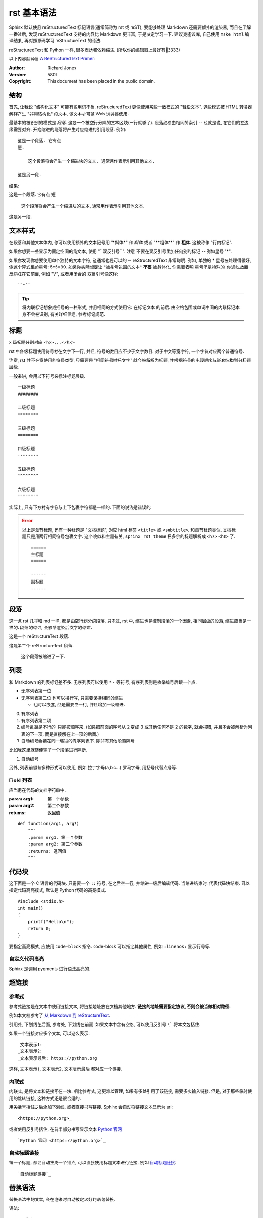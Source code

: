 ############
rst 基本语法
############

.. highlight:: text

Sphinx 默认使用 |reST| 标记语言(通常简称为 rst 或 reST), 要能够处理 Markdown 还需要额外的渲染器, 而且在了解一番过后, 发现 |reST| 支持的内容比 Markdown 更丰富, 于是决定学习一下. 建议克隆该库, 自己使用 ``make html`` 编译结果, 再对照源码学习 reStructureText 的语法.

|reST| 和 Python 一样, 很多表达都依赖缩进. (所以你的编辑器上最好有📏2333)

以下内容翻译自 `A ReStructuredText Primer <http://docutils.sourceforge.net/docs/user/rst/quickstart.html>`_:

:Author: Richard Jones
:Version: 5801
:Copyright: This document has been placed in the public domain.

结构
====

首先, 让我说 "结构化文本" 可能有些用词不当. |reST| 更像使用某些一致模式的 "轻松文本". 这些模式被 HTML 转换器解释产生 "非常结构化" 的文本, 该文本才可被 Web 浏览器使用.

最基本的被识别的模式是 `段落`. 这是一个被空行分隔的文本区块(一行就够了). 段落必须由相同的索引 -- 也就是说, 在它们的左边缘需要对齐. 开始缩进的段落将产生对应缩进的引用段落. 例如::

    这是一个段落. 它有点
    短.

        这个段落将会产生一个缩进块的文本, 通常用作表示引用其他文本.

    这是另一段.

结果:

这是一个段落. 它有点
短.

    这个段落将会产生一个缩进块的文本, 通常用作表示引用其他文本.

这是另一段.

文本样式
========

在段落和其他文本体内, 你可以使用额外的文本记号用 "\*斜体\*" 作 *斜体*
或者 "\*\*粗体\*\*" 作 **粗体**. 这被称作 "行内标记".

如果你想要一些显示为固定空间的纯文本, 使用 "\`\`双反引号\`\`". 注意
不要在双反引号里加任何别的标记 -- 例如星号 "\*".

如果你发现你想要使用单个独特的文本字符, 这通常也是可以的 -- |reST|
非常聪明. 例如, 单独的 * 星号被处理得很好, 像这个算式里的星号: 5*6=30.
如果你实际想要让 \*被星号包围的文本\* **不要** 被斜体化, 你需要表明
星号不是特殊的. 你通过放置反斜杠在它前面, 例如 "\\\*", 或者用闭合的
双反引号像这样::

    ``*``

.. tip::

    将内联标记想象成括号的一种形式, 并用相同的方式使用它: 在标记文本
    的前后. 由空格包围或单词中间的内联标记本身不会被识别, 有关详细信息, 参考标记规范.

标题
====

x 级标题分别对应 ``<hx>...</hx>``.

rst 中各级标题使用符号衬在文字下一行, 并且, 符号的数目应不少于文字数目. 对于中文等宽字符, 一个字符对应两个普通符号.

注意, rst 并不在意使用的符号类型, 只需要是 "相同符号衬托文字" 就会被解析为标题, 并根据符号的出现顺序与嵌套结构划分标题层级.

一般来讲, 会用以下符号来标注标题层级.

::

    一级标题
    ########

    二级标题
    ********

    三级标题
    ========

    四级标题
    --------

    五级标题
    ^^^^^^^^

    六级标题
    """"""""

实际上, 只有下方衬有字符与上下包裹字符都是一样的. 下面的说法是错误的:

.. error::

    以上是章节标题, 还有一种标题是 "文档标题", 对应 html 标签 ``<title>`` 或 ``<subtitle>``. 和章节标题类似, 文档标题只是用两行相同符号包裹文字. 这个貌似和主题有关, ``sphinx_rst_theme`` 把多余的标题解析成 ``<h7>`` ``<h8>`` 了.

    ::

        ======
        主标题
        ======

        ------
        副标题
        ------

段落
====

这一点 rst 几乎和 md 一样, 都是由空行划分的段落. 只不过, rst 中, 缩进也是控制段落的一个因素, 相同层级的段落, 缩进应当是一样的. 段落的缩进, 会影响渲染后文字的缩进.

这是一个 reStructureText 段落.

这是第二个 reStructureText 段落.

    这个段落被缩进了一下.

列表
====

和 Markdown 的列表标记差不多. 无序列表可以使用 ``*`` ``-`` 等符号, 有序列表则是枚举编号后跟一个点.

* 无序列表第一位
* 无序列表第二位
  也可以换行写, 只需要保持相同的缩进

  * 也可以嵌套, 但是需要空一行, 并且增加一级缩进.

0. 有序列表
1. 有序列表第二项
2. 编号乱跳是不行的, 只能按顺序来. (如果把前面的序号从 2 变成 3 或其他任何不是 2 的数字, 就会报错, 并且不会被解析为列表的下一项, 而是直接解在上一项的后面.)

#. 自动编号会接在同一缩进的有序列表下, 除非有其他段落隔断.

比如我这里就随便输了一个段落进行隔断.

#. 自动编号

另外, 列表前缀有多种形式可以使用, 例如 拉丁字母(a,b,c...) 罗马字母, 用括号代替点号等.

Field 列表
----------

应当用在代码的文档字符串中.

:param arg1: 第一个参数
:param arg2: 第二个参数
:returns: 返回值

::

    def function(arg1, arg2)
        """
        :param arg1: 第一个参数
        :param arg2: 第二个参数
        :returns: 返回值
        """

代码块
======

这下面是一个 C 语言的代码块. 只需要一个 ``::`` 符号, 在之后空一行, 并缩进一级后编辑代码. 当缩进结束时, 代表代码块结束. 可以指定代码高亮模式, 默认是 Python 代码的高亮模式.

::

    #include <stdio.h>
    int main()
    {
        printf("Hello\n");
        return 0;
    }

要指定高亮模式, 应使用 ``code-block`` 指令. code-block 可以指定其他属性, 例如 ``:linenos:`` 显示行号等.

.. code-block:: c
   :linenos:

    #include <stdio.h>
    int main()
    {
        printf("Hello\n");
        return 0;
    }

自定义代码高亮
--------------

Sphinx 是调用 pygments 进行语法高亮的.

超链接
======

参考式
------

参考式链接是在文本中使用链接文本, 将链接地址放在文档其他地方. **链接的地址需要指定协议, 否则会被当做相对路径.**

例如本文档参考了 `从 Markdown 到 reStructureText`_.

引用处, 下划线在后面, 参考处, 下划线在前面. 如果文本中含有空格, 可以使用反引号 ``\``` 将本文包括住.

如果一个链接对应多个文本, 可以这么表示::

    _文本表示1:
    _文本表示2:
    _文本表示最后: https://python.org

这样, ``文本表示1``, ``文本表示2``, ``文本表示最后`` 都对应一个链接.

内联式
------

内联式, 是将文本和链接写在一块. 相比参考式, 这更难以管理, 如果有多处引用了该链接, 需要多次输入链接. 但是, 对于那些临时使用的跳转链接, 这种方式还是很合适的.

用尖括号括住之后添加下划线, 或者直接书写链接. Sphinx 会自动将链接文本显示为 url::

    <https://python.org>_

或者使用反引号括住, 在前半部分书写显示文本 `Python 官网 <python.org>`_ ::

    `Python 官网 <https://python.org>`_

自动标题链接
------------

每一个标题, 都会自动生成一个锚点, 可以直接使用标题文本进行链接, 例如 `自动标题链接`_::

    `自动标题链接`_

替换语法
========

替换语法中的文本, 会在渲染时自动被定义好的语句替换.

|yufa|::

    |yufa|

    .. |yufa| replace:: 语法

.. |yufa| replace:: 语法

尾注
====

尾注 [#f1]_ 和链接用法类似. 源代码中尾注内容可以放在任何位置, 但是引用尾注处必须使用空格与其他文本分开.

使用 ``[#]`` 自动编号. 或者使用 ``[#name]`` 为特定尾注命名::

    尾注 [#fn]_

    .. [#fn] 或者叫脚注, footnote.

尾注 [#fn]_

.. [#fn] 或者叫脚注, footnote.

引用图片
========

Sphinx 使用指令来作为 reStructureText 的扩展. 指令的一大作用, 就是快速添加文档结构, 而无需对底层代码进行修改.

使用 ``image`` 指令. 开头两个点, 空一格, 输入 ``image``, 然后连用两个冒号 ``::`` 再空一格, 输入到图片的路径, 可以使用相对路径或绝对路径, 相对路径是相对于文档文件的. 可以在下面添加属性, 所有属性和 HTML 中的图片属性是一样的.

.. image:: img/59498721_p0.jpg
   :alt: 示例图片

::

    .. image:: img/59498721_p0.jpg
    :alt: 示例图片

表格
====

在 VsCode 上编辑表格, 最好下载一个 `Table Formatter <https://marketplace.visualstudio.com/items?itemName=shuworks.vscode-table-formatter>`_ 否则就会被打格式符烦死.

普通表格
--------

== == ===
A  B  A&B
== == ===
否 否 否
是 否 否
否 是 否
是 是 是
== == ===

::

    == == ===
    A  B  A&B
    == == ===
    否 否 否
    是 否 否
    否 是 否
    是 是 是
    == == ===

网格表格
--------

+------------+----------+
| 网格1      | 网格2    |
+------------+----------+
| 无等宽字体 | 就特别烦 |
+------------+----------+

::

    +------------+----------+
    | 网格1      | 网格2    |
    +------------+----------+
    | 无等宽字体 | 就特别烦 |
    +------------+----------+

选项列表
--------

选项列表看起来就是为了方便命令行参数帮助的展示而定义的样式.

--sourcedir         path to documentation source files
--outputdir         path to output directory
--filenames         a list of specific files to rebuild. Ignored if -a is
                    specified

内联样式
========

*斜体* **粗体** ``代码``

::

    *斜体* **粗体** ``代码``

水平线
======

至少四个 ``-`` 将会被解析为水平线. (``<hr />`` 标签)

----

测试文档
========

>>> print('this is a Doctest block')
this is a Doctest block

测试文档是一个以 Python 的提示符 ``>>>`` 开头的段落, 应该用在代码的注释中, 配合 ``sphinx.ext.doctest`` 使用.

.. _`Docutils 中文文档`: https://docutils-zh-cn.readthedocs.io/zh_CN/latest/
.. _`从 Markdown 到 reStructureText`: https://macplay.github.io/posts/cong-markdown-dao-restructuredtext/#id21
.. [#f1] 尾注的文本最好放在源代码末端, 便于管理

.. |reST| replace:: reStructuredText
